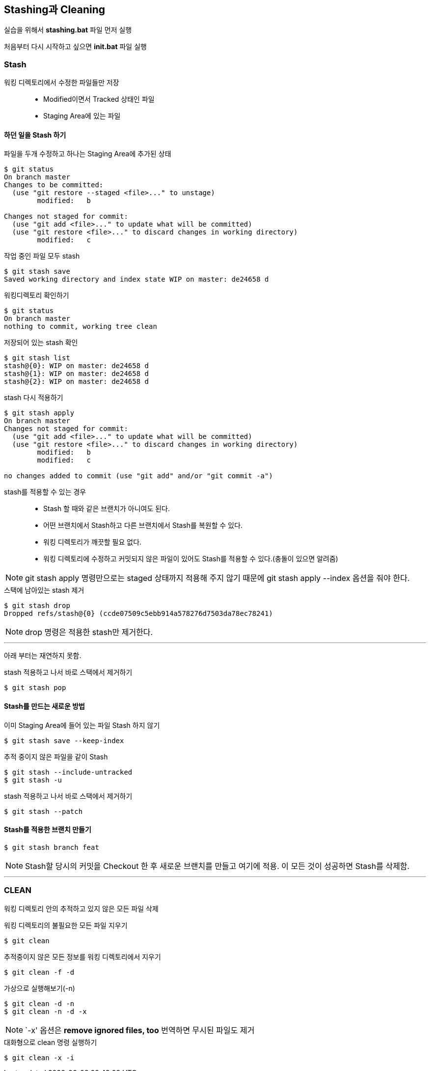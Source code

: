 ## Stashing과 Cleaning

실습을 위해서 *stashing.bat* 파일 먼저 실행

처음부터 다시 시작하고 싶으면 *init.bat* 파일 실행

### Stash
워킹 디렉토리에서 수정한 파일들만 저장::
* Modified이면서 Tracked 상태인 파일
* Staging Area에 있는 파일


#### 하던 일을 Stash 하기
.파일을 두개 수정하고 하나는 Staging Area에 추가된 상태
[source,console]
----
$ git status
On branch master
Changes to be committed:
  (use "git restore --staged <file>..." to unstage)
        modified:   b

Changes not staged for commit:
  (use "git add <file>..." to update what will be committed)
  (use "git restore <file>..." to discard changes in working directory)
        modified:   c
----

.작업 중인 파일 모두 stash
[source,console]
----
$ git stash save
Saved working directory and index state WIP on master: de24658 d
----

.워킹디렉토리 확인하기
[source,console]
----
$ git status
On branch master
nothing to commit, working tree clean
----

.저장되어 있는 stash 확인
[source,console]
----
$ git stash list
stash@{0}: WIP on master: de24658 d
stash@{1}: WIP on master: de24658 d
stash@{2}: WIP on master: de24658 d
----

.stash 다시 적용하기
[source,console]
----
$ git stash apply
On branch master
Changes not staged for commit:
  (use "git add <file>..." to update what will be committed)
  (use "git restore <file>..." to discard changes in working directory)
        modified:   b
        modified:   c

no changes added to commit (use "git add" and/or "git commit -a")
----

stash를 적용할 수 있는 경우::
* Stash 할 때와 같은 브랜치가 아니여도 된다.
* 어떤 브랜치에서 Stash하고 다른 브랜치에서 Stash를 복원할 수 있다.
* 워킹 디렉토리가 깨끗할 필요 없다.
* 워킹 디렉토리에 수정하고 커밋되지 않은 파일이 있어도 Stash를 적용할 수 있다.(충돌이 있으면 알려줌)


NOTE: git stash apply 명령만으로는 staged 상태까지 적용해 주지 않기 때문에 git stash apply --index 옵션을 줘야 한다.

.스택에 남아있는 stash 제거
[source,console]
----
$ git stash drop
Dropped refs/stash@{0} (ccde07509c5ebb914a578276d7503da78ec78241)
----

NOTE: drop 명령은 적용한 stash만 제거한다.

---
아래 부터는 재연하지 못함.

.stash 적용하고 나서 바로 스택에서 제거하기
[source,console]
----
$ git stash pop
----

#### Stash를 만드는 새로운 방법

.이미 Staging Area에 들어 있는 파일 Stash 하지 않기
[source,console]
----
$ git stash save --keep-index
----


.추적 중이지 않은 파일을 같이 Stash
[source,console]
----
$ git stash --include-untracked
$ git stash -u
----


.stash 적용하고 나서 바로 스택에서 제거하기
[source,console]
----
$ git stash --patch
----

#### Stash를 적용한 브랜치 만들기
[source,console]
----
$ git stash branch feat
----

NOTE: Stash할 당시의 커밋을 Checkout 한 후 새로운 브랜치를 만들고 여기에 적용. 이 모든 것이 성공하면 Stash를 삭제함.



---

### CLEAN

워킹 디렉토리 안의 추적하고 있지 않은 모든 파일 삭제

.워킹 디렉토리의 불필요한 모든 파일 지우기
[source,console]
----
$ git clean
----

.추적중이지 않은 모든 정보를 워킹 디렉토리에서 지우기
[source,console]
----
$ git clean -f -d
----

.가상으로 실행해보기(-n)
[source,console]
----
$ git clean -d -n
$ git clean -n -d -x
----

NOTE: `-x' 옵션은 *remove ignored files, too* 번역하면 무시된 파일도 제거

.대화형으로 clean 명령 실행하기
[source,console]
----
$ git clean -x -i
----